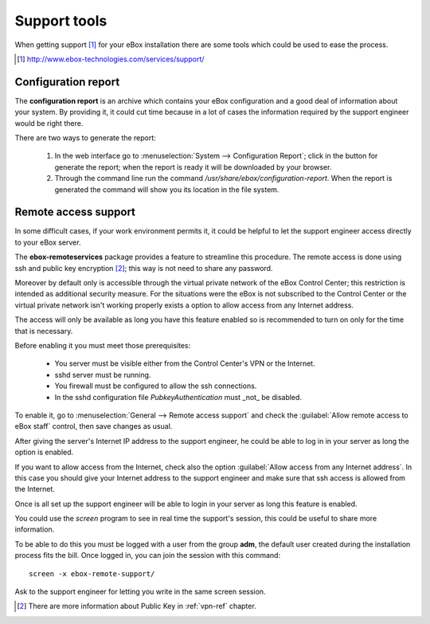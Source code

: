 Support tools
*************

.. sectionauthor:: Javier Amor García <javier.amor.garcia@ebox-platform.com>
                   Enrique J. Hernández <ejhernandez@ebox-platform.com>
                   

When getting support [#]_ for your eBox installation there are some
tools which could be used to ease the process.

.. [#] http://www.ebox-technologies.com/services/support/

Configuration report
--------------------

The **configuration report** is an archive which contains your eBox
configuration and a good deal of information about your system. By
providing it, it could cut time because in a lot of cases the
information required by the support engineer would be right there.

There are two ways to generate the report:


 1) In the web interface go to :menuselection:`System --> Configuration
    Report`; click in the button for generate the report; when the
    report is ready it will be downloaded by your browser.

 2) Through the command line run the command
    `/usr/share/ebox/configuration-report`. When the report is
    generated the command will show you its location in the file
    system.


Remote access support
---------------------

In some difficult cases, if your work environment permits it, it could
be helpful to let the support engineer access directly to your eBox
server.


The **ebox-remoteservices** package provides a feature to streamline this
procedure. The remote access is done using ssh and public key encryption  [#]_; this
way is not need to share any password. 

Moreover by default only is accessible through the virtual private network of the eBox
Control Center; this restriction is intended as additional security measure. For
the situations were the eBox is not subscribed to the Control Center or the
virtual private network isn't working properly exists a option to allow access
from any Internet address.

The access will only be available as long
you have this feature enabled so is recommended to turn on only for the time
that is necessary.

Before enabling it you must meet those prerequisites:
 
 * You server must be visible either from the Control Center's VPN or the Internet.
 * sshd server must be running.
 * You firewall must be configured to allow the ssh connections.
 * In the sshd configuration file `PubkeyAuthentication` must _not_ be
   disabled. 

To enable it, go to :menuselection:`General --> Remote access support`
and check the :guilabel:`Allow remote access to eBox staff` control,
then save changes as usual.

After giving the server's Internet IP address to the support engineer,
he could be able to log in in your server as long the option is
enabled.


If you want to allow access from the Internet, check also the option
:guilabel:`Allow access from any Internet address`. In this case you should give your
Internet address to the support engineer and make sure that ssh access is allowed
from the Internet.


Once is all set up the support engineer will be
able to login in your server as long this feature is enabled.

You could use the `screen` program to see in real time the support's session,
this could be useful to share more information.

To be able to do this you must be logged with a user from the group
**adm**, the default user created during the installation process fits
the bill. Once logged in, you can join the session with this command::


   screen -x ebox-remote-support/



Ask to the support engineer for letting you write in the same screen
session.

.. [#] There are more information about Public Key in :ref:`vpn-ref`
       chapter.